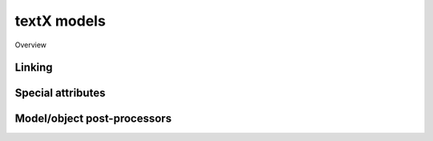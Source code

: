 .. _model:

textX models
============


Overview

.. _linking:

Linking
-------


Special attributes
------------------


.. _processors:

Model/object post-processors
----------------------------

